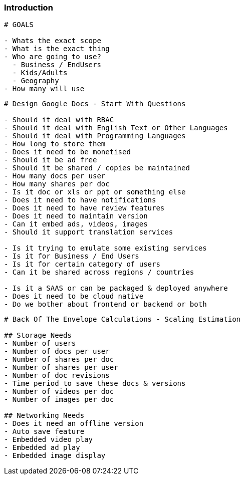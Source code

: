 === Introduction

[source, bash]
----
# GOALS

- Whats the exact scope
- What is the exact thing
- Who are going to use? 
  - Business / EndUsers
  - Kids/Adults
  - Geography
- How many will use
----

[source, bash]
----
# Design Google Docs - Start With Questions

- Should it deal with RBAC
- Should it deal with English Text or Other Languages
- Should it deal with Programming Languages
- How long to store them
- Does it need to be monetised
- Should it be ad free
- Should it be shared / copies be maintained
- How many docs per user
- How many shares per doc
- Is it doc or xls or ppt or something else
- Does it need to have notifications
- Does it need to have review features
- Does it need to maintain version
- Can it embed ads, videos, images
- Should it support translation services

- Is it trying to emulate some existing services
- Is it for Business / End Users
- Is it for certain category of users
- Can it be shared across regions / countries

- Is it a SAAS or can be packaged & deployed anywhere
- Does it need to be cloud native
- Do we bother about frontend or backend or both
----

[source, bash]
----
# Back Of The Envelope Calculations - Scaling Estimation

## Storage Needs
- Number of users
- Number of docs per user
- Number of shares per doc
- Number of shares per user
- Number of doc revisions
- Time period to save these docs & versions
- Number of videos per doc
- Number of images per doc

## Networking Needs
- Does it need an offline version
- Auto save feature
- Embedded video play
- Embedded ad play
- Embedded image display
----
